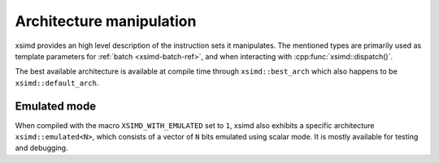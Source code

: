 .. Copyright (c) 2016, Johan Mabille, Sylvain Corlay 

   Distributed under the terms of the BSD 3-Clause License.

   The full license is in the file LICENSE, distributed with this software.

Architecture manipulation
=========================

xsimd provides an high level description of the instruction sets it manipulates.
The mentioned types are primarily used as template parameters for :ref:`batch
<xsimd-batch-ref>`, and when interacting with :cpp:func:`xsimd::dispatch()`.

The best available architecture is available at compile time through
``xsimd::best_arch`` which also happens to be ``xsimd::default_arch``.

.. doxygengroup:: architectures
   :project: xsimd
   :members:


Emulated mode
-------------

When compiled with the macro ``XSIMD_WITH_EMULATED`` set to ``1``, xsimd also
exhibits a specific architecture ``xsimd::emulated<N>``, which consists of a
vector of ``N`` bits emulated using scalar mode.
It is mostly available for testing and debugging.
